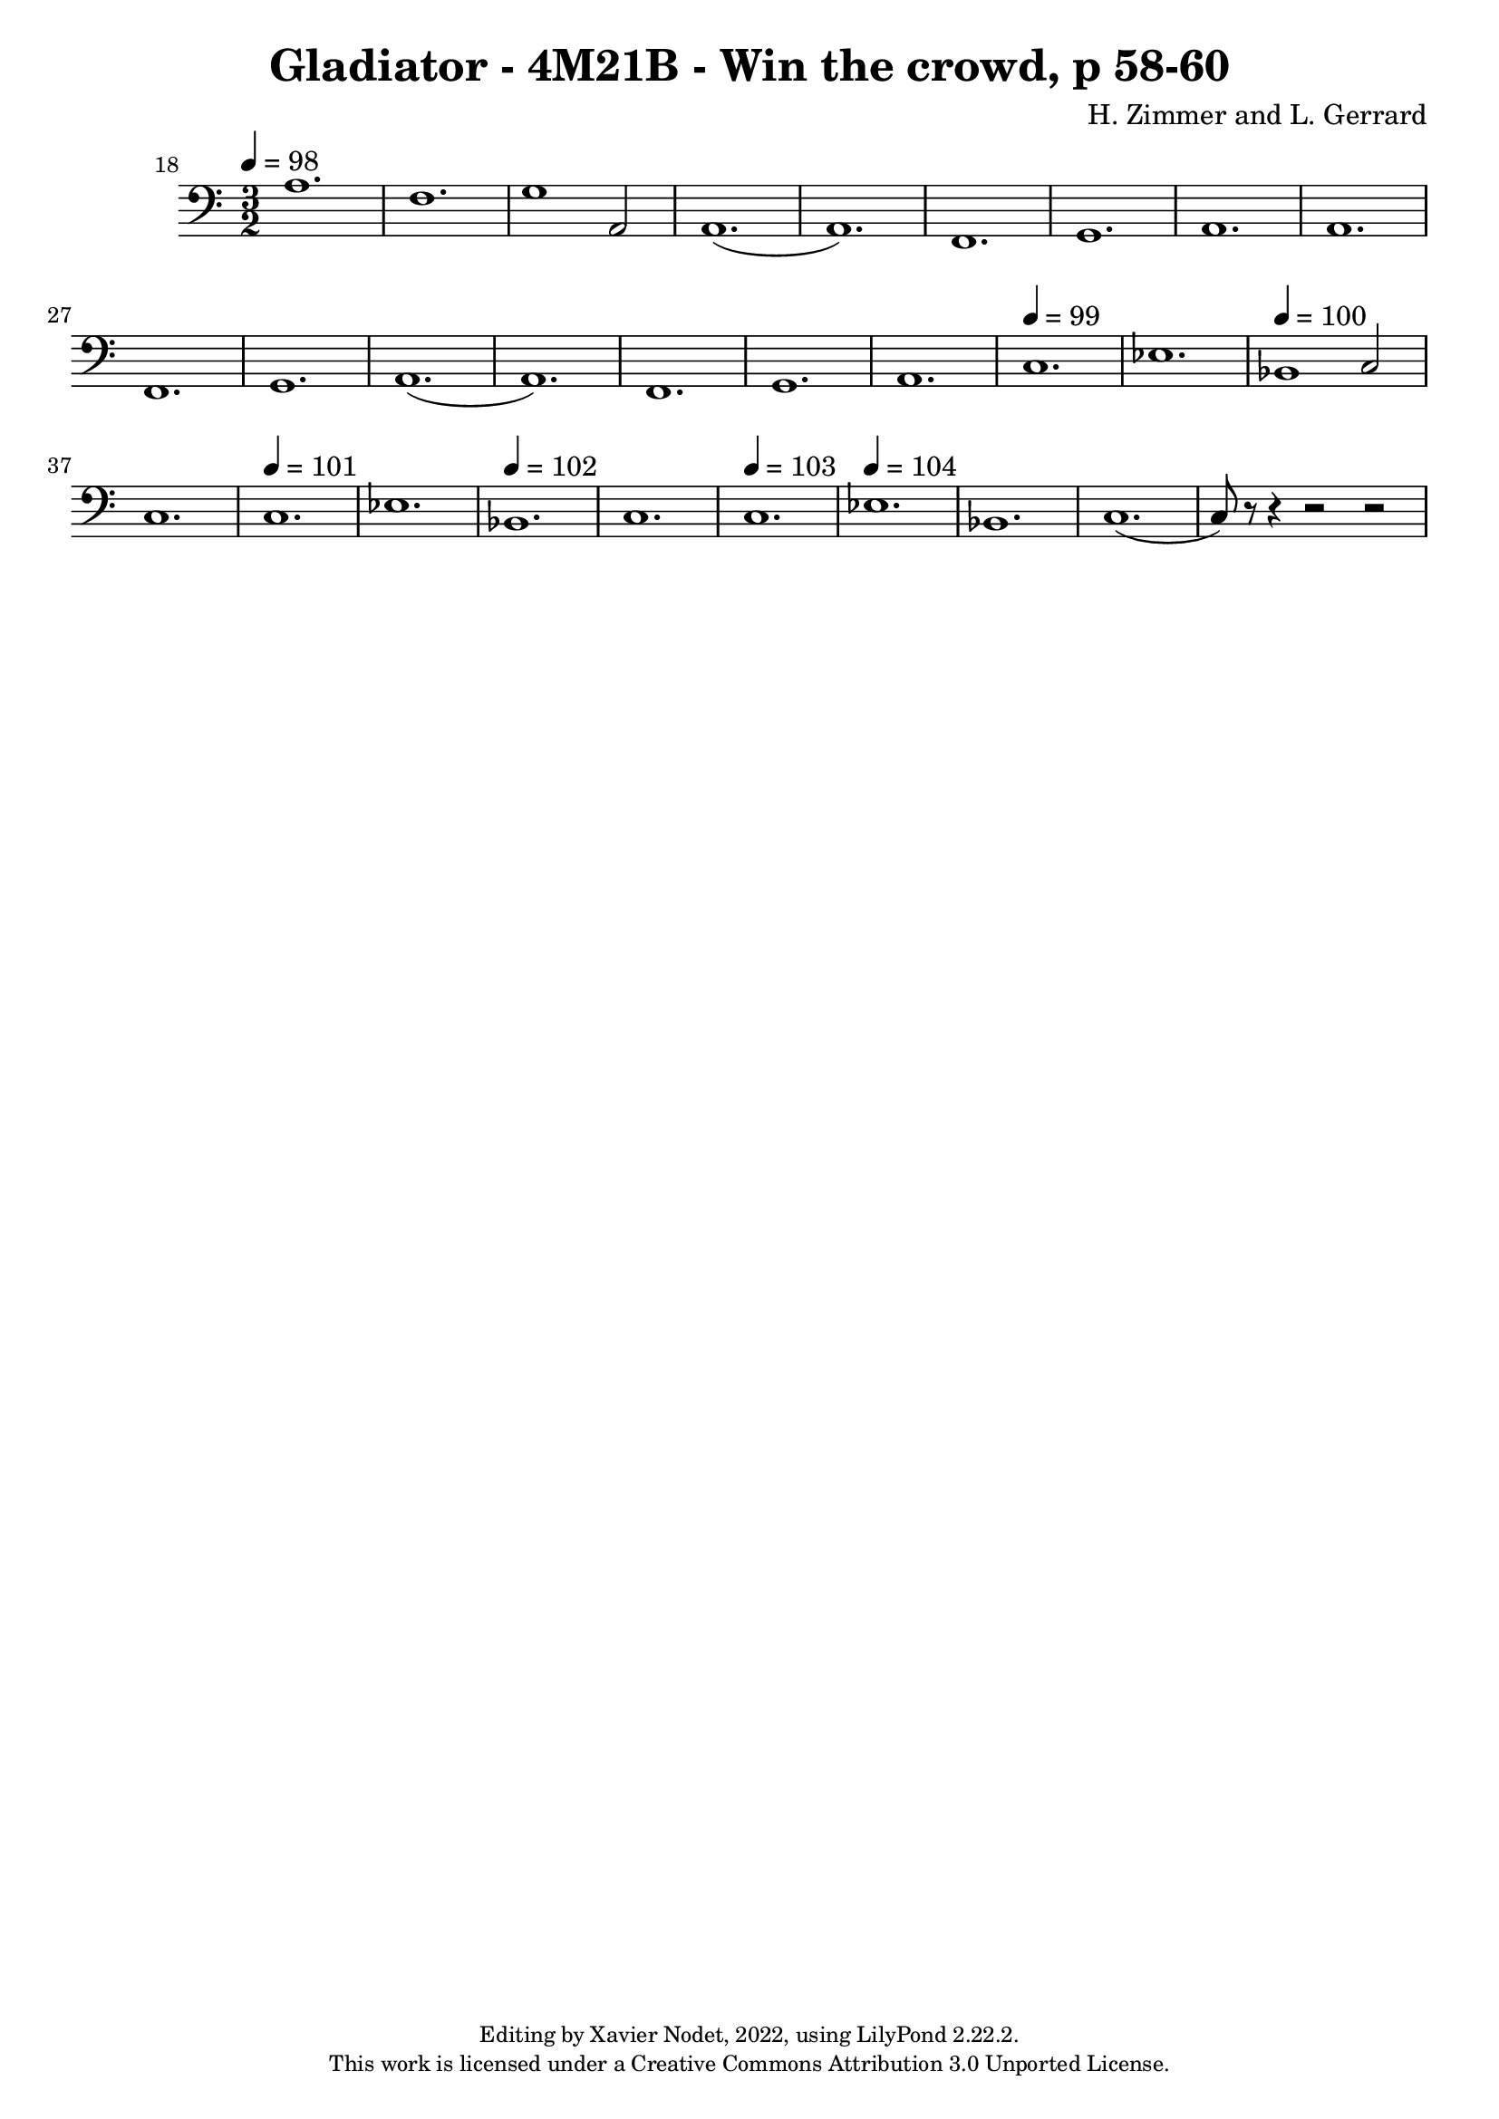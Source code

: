 \version "2.22.2"

\header {
  title = "Gladiator - 4M21B - Win the crowd, p 58-60"
  composer = "H. Zimmer and L. Gerrard"
  copyright = \markup {
      \fontsize #-2
      \center-column {
         "Editing by Xavier Nodet, 2022, using LilyPond 2.22.2."
         "This work is licensed under a Creative Commons Attribution 3.0 Unported License."
      }
  }
  tagline = ""
}

melody = \relative c {
  \clef bass
  \key c \major
  \time 3/2
  \tempo 4 = 98

  % 18
  \set Score.currentBarNumber = #18
  \set Score.barNumberVisibility = #all-bar-numbers-visible
  \bar ""
  a'1. | f | g1 a,2 | a1.( | a) | f | g | a |

  % 26
  a | f | g | a( | a) | f | g |

  %33
  a | \tempo 4 = 99
  c |
  ees |  \tempo 4 = 100
  bes1 c2 | c1. \tempo 4 = 101
  | c | ees | \tempo 4 = 102

  % 40
  bes | c | \tempo 4 = 103
  c |  \tempo 4 = 104
  ees | bes | c( | c8) r8 r4 r2 r2 |

}

\score{
  <<
    \new Voice = "Baritones" {
      \melody
    }
  >>
  \layout { }
  \midi { }
}
